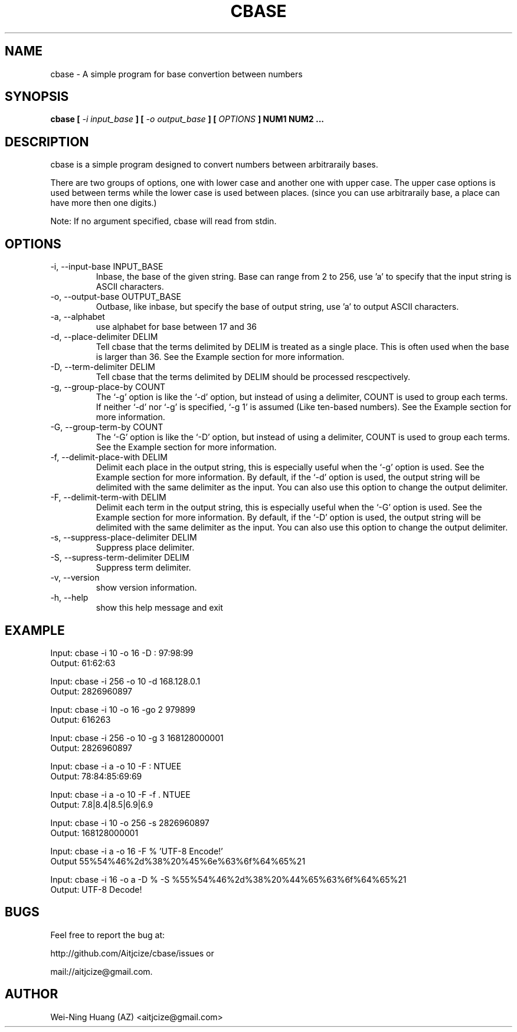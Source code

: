 .TH CBASE 1 "MAY 2010" Linux "User Manuals"
.SH NAME
cbase - A simple program for base convertion between numbers
.SH SYNOPSIS
.B cbase [
.I -i input_base
.B ] [
.B
.I -o output_base
.B ]
.B [
.I OPTIONS
.B ] NUM1 NUM2 ...
.SH DESCRIPTION
cbase is a simple program designed to convert numbers between arbitraraily bases.
.sp
There are two groups of options, one with lower case and another one with upper case. The upper case options is used between terms while the lower case is used between places. (since you can use arbitraraily base, a place can have more then one digits.)
.sp
Note: If no argument specified, cbase will read from stdin.
.SH OPTIONS
.IP "-i, --input-base INPUT_BASE"
Inbase, the base of the given string. Base can range from 2 to 256, use 'a' to specify that the input string is ASCII characters.
.IP "-o, --output-base OUTPUT_BASE"
Outbase, like inbase, but specify the base of output string, use 'a' to output ASCII characters.
.IP "-a, --alphabet"
use alphabet for base between 17 and 36
.IP "-d, --place-delimiter DELIM"
Tell cbase that the terms delimited by DELIM is treated as a single place. This is often used when the base is larger than 36. See the Example section for more information.
.IP "-D, --term-delimiter DELIM"
Tell cbase that the terms delimited by DELIM should be processed rescpectively.
.IP "-g, --group-place-by COUNT"
The `-g' option is like the `-d' option, but instead of using a delimiter, COUNT is used to group each terms. If neither `-d' nor `-g' is specified, `-g 1' is assumed (Like ten-based numbers). See the Example section for more information.
.IP "-G, --group-term-by COUNT"
The `-G' option is like the `-D' option, but instead of using a delimiter, COUNT is used to group each terms. See the Example section for more information.
.IP "-f, --delimit-place-with DELIM"
Delimit each place in the output string, this is especially useful when the `-g' option is used. See the Example section for more information.
By default, if the `-d' option is used, the output string will be delimited with the same delimiter as the input. You can also use this option to change the output delimiter.
.IP "-F, --delimit-term-with DELIM"
Delimit each term in the output string, this is especially useful when the `-G' option is used. See the Example section for more information.
By default, if the `-D' option is used, the output string will be delimited with the same delimiter as the input. You can also use this option to change the output delimiter.
.IP "-s, --suppress-place-delimiter DELIM"
Suppress place delimiter.
.IP "-S, --supress-term-delimiter DELIM"
Suppress term delimiter.
.IP "-v, --version"
show version information.
.IP "-h, --help"
show this help message and exit
.SH EXAMPLE
Input:  cbase -i 10 -o 16 -D : 97:98:99
.br
Output: 61:62:63
.sp
Input:  cbase -i 256 -o 10 -d 168.128.0.1
.br
Output: 2826960897
.sp
Input:  cbase -i 10 -o 16 -go 2 979899
.br
Output: 616263
.sp
Input:  cbase -i 256 -o 10 -g 3 168128000001
.br
Output: 2826960897
.sp
Input:  cbase -i a -o 10 -F : NTUEE
.br
Output: 78:84:85:69:69
.sp
Input:  cbase -i a -o 10 -F \| -f . NTUEE
.br
Output: 7.8|8.4|8.5|6.9|6.9
.sp
Input:  cbase -i 10 -o 256 -s 2826960897
.br
Output: 168128000001
.sp
Input:  cbase -i a -o 16 -F % 'UTF-8 Encode!'
.br
Output  55%54%46%2d%38%20%45%6e%63%6f%64%65%21
.sp
.nf
Input:  cbase -i 16 -o a -D % -S %55%54%46%2d%38%20%44%65%63%6f%64%65%21
.br
Output: UTF-8 Decode!
.fi
.SH BUGS
Feel free to report the bug at:
.sp
http://github.com/Aitjcize/cbase/issues or
.sp
mail://aitjcize@gmail.com.
.SH AUTHOR
Wei-Ning Huang (AZ) <aitjcize@gmail.com>
